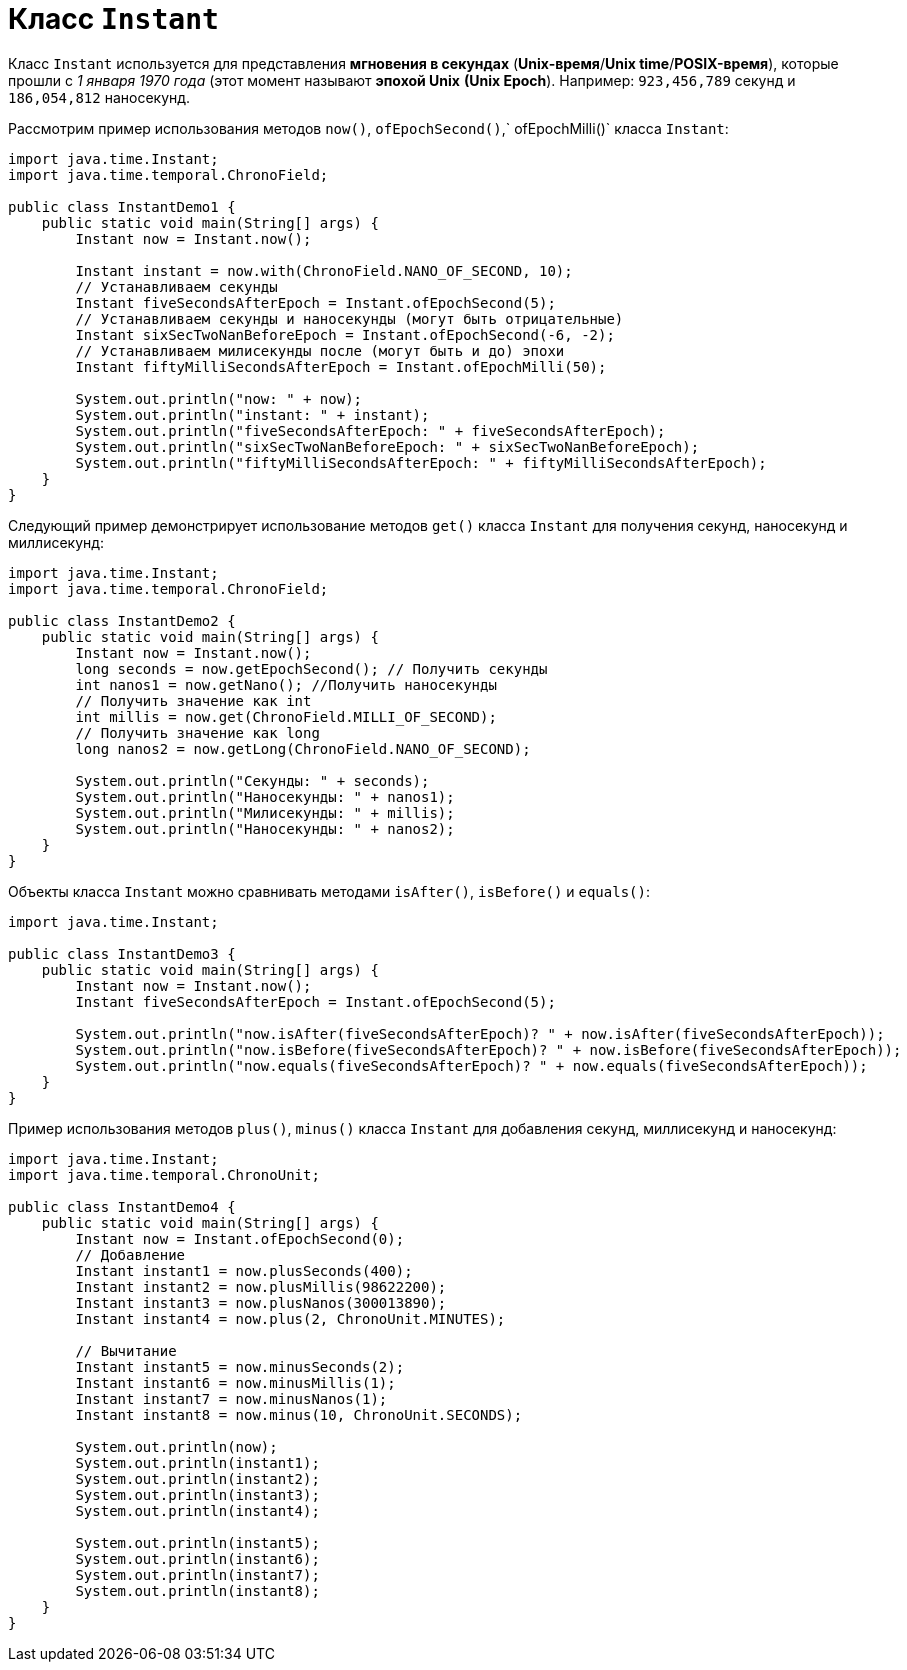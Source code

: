 = Класс `Instant`

Класс `Instant` используется для представления *мгновения в секундах* (*Unix-время*/*Unix time*/*POSIX-время*), которые прошли с _1 января 1970 года_ (этот момент называют *эпохой Unix* *(Unix Epoch*). Например: `923,456,789` секунд и `186,054,812` наносекунд.

Рассмотрим пример использования методов `now()`, `ofEpochSecond()`,` ofEpochMilli()` класса `Instant`:

[source, java]
----
import java.time.Instant;
import java.time.temporal.ChronoField;

public class InstantDemo1 {
    public static void main(String[] args) {
        Instant now = Instant.now();

        Instant instant = now.with(ChronoField.NANO_OF_SECOND, 10);
        // Устанавливаем секунды
        Instant fiveSecondsAfterEpoch = Instant.ofEpochSecond(5);
        // Устанавливаем секунды и наносекунды (могут быть отрицательные)
        Instant sixSecTwoNanBeforeEpoch = Instant.ofEpochSecond(-6, -2);
        // Устанавливаем милисекунды после (могут быть и до) эпохи
        Instant fiftyMilliSecondsAfterEpoch = Instant.ofEpochMilli(50);

        System.out.println("now: " + now);
        System.out.println("instant: " + instant);
        System.out.println("fiveSecondsAfterEpoch: " + fiveSecondsAfterEpoch);
        System.out.println("sixSecTwoNanBeforeEpoch: " + sixSecTwoNanBeforeEpoch);
        System.out.println("fiftyMilliSecondsAfterEpoch: " + fiftyMilliSecondsAfterEpoch);
    }
}
----

Следующий пример демонстрирует использование методов `get()` класса `Instant` для получения секунд, наносекунд и миллисекунд:

[source, java]
----
import java.time.Instant;
import java.time.temporal.ChronoField;

public class InstantDemo2 {
    public static void main(String[] args) {
        Instant now = Instant.now();
        long seconds = now.getEpochSecond(); // Получить секунды
        int nanos1 = now.getNano(); //Получить наносекунды
        // Получить значение как int
        int millis = now.get(ChronoField.MILLI_OF_SECOND);
        // Получить значение как long
        long nanos2 = now.getLong(ChronoField.NANO_OF_SECOND);

        System.out.println("Секунды: " + seconds);
        System.out.println("Наносекунды: " + nanos1);
        System.out.println("Милисекунды: " + millis);
        System.out.println("Наносекунды: " + nanos2);
    }
}
----

Объекты класса `Instant` можно сравнивать методами `isAfter()`, `isBefore()` и `equals()`:

[source, java]
----
import java.time.Instant;

public class InstantDemo3 {
    public static void main(String[] args) {
        Instant now = Instant.now();
        Instant fiveSecondsAfterEpoch = Instant.ofEpochSecond(5);

        System.out.println("now.isAfter(fiveSecondsAfterEpoch)? " + now.isAfter(fiveSecondsAfterEpoch));
        System.out.println("now.isBefore(fiveSecondsAfterEpoch)? " + now.isBefore(fiveSecondsAfterEpoch));
        System.out.println("now.equals(fiveSecondsAfterEpoch)? " + now.equals(fiveSecondsAfterEpoch));
    }
}
----

Пример использования методов `plus()`, `minus()` класса `Instant` для добавления секунд, миллисекунд и наносекунд:

[source, java]
----
import java.time.Instant;
import java.time.temporal.ChronoUnit;

public class InstantDemo4 {
    public static void main(String[] args) {
        Instant now = Instant.ofEpochSecond(0);
        // Добавление
        Instant instant1 = now.plusSeconds(400);
        Instant instant2 = now.plusMillis(98622200);
        Instant instant3 = now.plusNanos(300013890);
        Instant instant4 = now.plus(2, ChronoUnit.MINUTES);

        // Вычитание
        Instant instant5 = now.minusSeconds(2);
        Instant instant6 = now.minusMillis(1);
        Instant instant7 = now.minusNanos(1);
        Instant instant8 = now.minus(10, ChronoUnit.SECONDS);

        System.out.println(now);
        System.out.println(instant1);
        System.out.println(instant2);
        System.out.println(instant3);
        System.out.println(instant4);

        System.out.println(instant5);
        System.out.println(instant6);
        System.out.println(instant7);
        System.out.println(instant8);
    }
}
----
